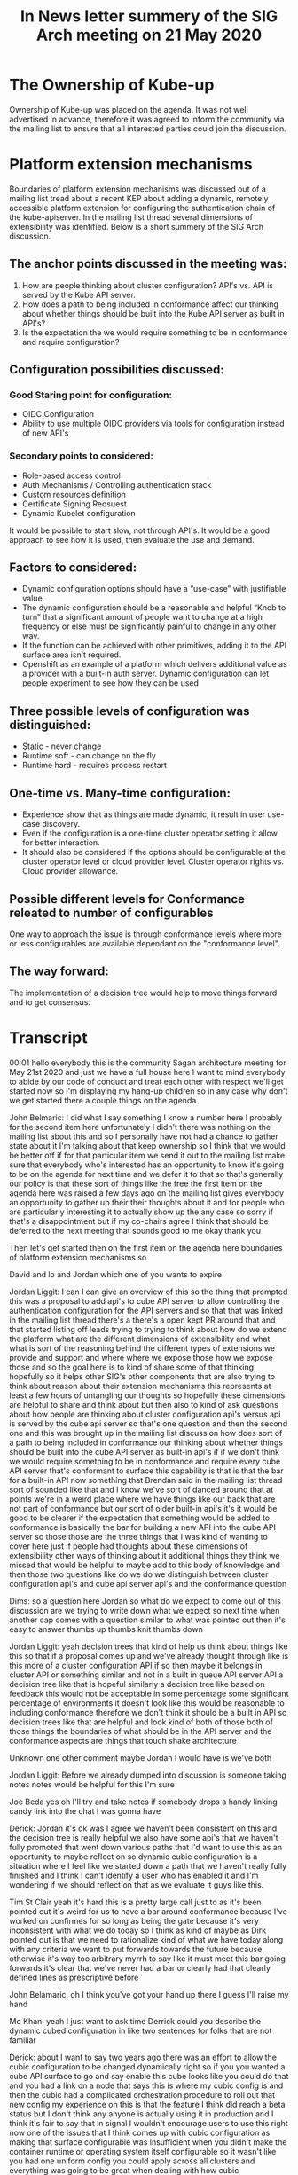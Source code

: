 #+Title:In  News letter summery of the SIG Arch meeting on 21 May 2020


* The Ownership of Kube-up
Ownership of Kube-up was placed on the agenda. It was not well advertised in advance, therefore it was agreed to inform the community via the mailing list to ensure that all interested parties could join the discussion.

* Platform extension mechanisms
Boundaries of platform extension mechanisms was discussed out of a mailing list tread about a recent KEP about adding a dynamic, remotely accessible platform extension for configuring the authentication chain of the kube-apiserver. In the mailing list thread several dimensions of extensibility was identified. Below is a short summery of the SIG Arch discussion.

** The anchor points discussed in the meeting was:
1. How are people thinking about cluster configuration? API's vs. API is served by the Kube API server.
2. How does a path to being included in conformance affect our thinking about whether things should be built into the Kube API server as built in API's?
3. Is the expectation the we would require something to be in conformance and require configuration?

** Configuration possibilities discussed:
*** Good Staring point for configuration:
- OIDC Configuration
- Ability to use multiple OIDC providers via tools for configuration instead of new API's
*** Secondary points to considered:
- Role-based access control
- Auth Mechanisms / Controlling authentication stack
- Custom resources definition
- Certificate Signing Reqsuest
- Dynamic Kubelet configuration
It would be possible to start slow, not through API's. It would be a good approach to see how it is used, then evaluate the use and demand.

** Factors to considered:
- Dynamic configuration options should have a “use-case” with justifiable value.
- The dynamic configuration should be a reasonable and helpful “Knob to turn” that a significant amount of people want to change at a high frequency or else must be significantly painful to change in any other way.
- If the function can be achieved with other primitives, adding it to the API surface area isn’t required.
- Openshift as an example of a platform which delivers additional value as a provider with a built-in auth server. Dynamic configuration can let people experiment to see how they can be used

** Three possible levels of configuration was distinguished:
- Static - never change
- Runtime soft - can change on the fly
- Runtime hard - requires process restart

** One-time vs. Many-time configuration:
- Experience show that as things are made dynamic, it result in user use-case discovery.
- Even if the configuration is a one-time cluster operator setting it allow for better interaction.
- It should also be considered if the options should be configurable at the cluster operator level or cloud provider level. Cluster operator rights vs. Cloud provider allowance.

** Possible different levels for Conformance releated to number of configurables
One way to approach the issue is through conformance levels where more or less configurables are available dependant on the "conformance level".

** The way forward:
The implementation of a decision tree would help to move things forward and to get consensus.





* Transcript
00:01
hello everybody this is the community
Sagan architecture meeting for May 21st
2020 and just we have a full house here
I want to mind everybody to abide by our
code of conduct and treat each other
with respect
we'll get started now so I'm displaying
my hang-up
children so in any case why don't we get
started there a couple things on the
agenda

John Belmaric:
I did what I say something I know a number here I probably for the second
item here unfortunately I didn't there was nothing on the mailing list about
this and so I personally have not had a chance to gather state about it I'm
talking about that keep ownership so I think that we would be better off if for
that particular item we send it out to the mailing list make sure that
everybody who's interested has an opportunity to know it's going to be on
the agenda for next time and we defer it to that so that's generally our policy
is that these sort of things like the free the first item on the agenda here
was raised a few days ago on the mailing list gives everybody an opportunity to
gather up their their thoughts about it and for people who are particularly
interesting it to actually show up the any case so sorry if that's a
disappointment but if my co-chairs agree I think that should be deferred to the
next meeting that sounds good to me okay thank you

Then let's get started then on the first item on the agenda here boundaries of platform extension mechanisms so

David and lo and Jordan which one of you
wants to expire

Jordan Liggit:
I can I can give an overview of this so the thing that prompted this was a
proposal to add api's to cube API server
to allow controlling the authentication
configuration for the API servers and so
that that was linked in the mailing list
thread there's a there's a open kept PR
around that and that started listing off
leads trying to trying to think about
how do we extend the platform what are
the different dimensions of
extensibility and what what is sort of
the reasoning behind the different types
of extensions we provide and support and
where where we expose those how we
expose those and so the goal here is to
kind of share some of that thinking
hopefully so it helps other SIG's other
components that are also trying to think
about reason about their extension
mechanisms this represents at least a
few hours of untangling our thoughts so
hopefully these dimensions are helpful
to share and think about but then also
to kind of ask questions about how
people are thinking about cluster
configuration api's versus api is served
by the cube api server so that's one
question and then the second one and
this was brought up in the mailing list
discussion how does sort of a path to
being included in conformance
our thinking about whether things should
be built into the cube API server as
built-in api's if if we don't think we
would require something to be in
conformance and require every
cube API server that's conformant to
surface this capability is that is that
the bar for a built-in API now something
that Brendan said in the mailing list
thread sort of sounded like that and I
know we've sort of danced around that at
points we're in a weird place where we
have things like our back that are not
part of conformance but our
sort of older built-in api's it's it
would be good to be clearer if
the expectation that something would be
added to conformance is basically the
bar for building a new API into the cube
API server so those those are the three
things that I was kind of wanting to
cover here just if people had thoughts
about these dimensions of extensibility
other ways of thinking about it
additional things they think we missed
that would be helpful to maybe add to
this body of knowledge and then those
two questions like do we do we
distinguish between cluster
configuration api's and cube api server
api's and the conformance question

Dims:
so a question here Jordan so what do we
expect to come out of this discussion
are we trying to write down what we
expect so next time when another cap
comes with a question similar to what
was pointed out then it's easy to answer
thumbs up thumbs knit thumbs down

Jordan Liggit:
yeah decision trees that kind of help us
think about things like this so that if
a proposal comes up and we've already
thought through like is this more of a
cluster configuration API if so then
maybe it belongs in cluster API or
something similar and not in a built in
queue API server API a decision tree
like that is hopeful similarly a
decision tree like based on feedback
this would not be acceptable in some
percentage some significant percentage
of environments it doesn't look like
this would be reasonable to including
conformance therefore we don't think it
should be a built in API so decision
trees like that are helpful and look
kind of both of those both of those
things the boundaries of what should be
in the API server and the conformance
aspects are things that touch shake
architecture 

Unknown
one other comment maybe
Jordan I would have is we've both

Jordan Liggit:
Before we already dumped into discussion is
someone taking notes notes would be
helpful for this I'm sure

Joe Beda
yes oh I'll try and take notes if
somebody drops a handy linking candy
link into the chat I was gonna have

Derick:
Jordan it's ok was I agree we haven't
been consistent on this and the decision
tree is really helpful we also have some
api's that we haven't fully promoted
that went down various paths that I'd
want to use this as an opportunity to
maybe reflect on so dynamic cubic
configuration is a situation where I
feel like we started down a path that we
haven't really fully finished and I
think I can't identify a user who has
enabled it and I'm wondering if we
should reflect on that as we evaluate it
guys like this.

Tim St Clair
yeah it's hard this is a pretty large
call just to as it's been pointed out
it's weird for us to have a bar around
conformance because I've worked on
confirmes for so long
as being the gate because it's very
inconsistent with what we do today so I
think as kind of maybe as Dirk pointed
out is that we need to rationalize kind
of what we have today along with any
criteria we want to put forwards towards
the future because otherwise it's way
too arbitrary myrrh to say like it must
meet this bar going forwards it's clear
that we've never had a bar or clearly
had that clearly defined lines as
prescriptive before

John Belamaric:
oh I think you've got your hand up there
I guess I'll raise my hand

Mo Khan:
yeah I just want to ask time Derrick
could you describe the dynamic cubed
configuration in like two sentences for
folks that are not familiar

Derick:
about I want
to say two years ago there was an effort
to allow the cubic configuration to be
changed dynamically right so if you you
wanted a cube API surface to go and say
enable this cube looks like you could do
that and you had a link on a node that
says this is where my cubic config is
and then the cubic had a complicated
orchestration procedure to roll out that
new config my experience on this is that
the feature I think did reach a beta
status but I don't think any anyone is
actually using it in production and I
think it's fair to say that in signal I
wouldn't encourage users to use this
right now one of the issues that I think
comes up with cubic configuration as
making that surface configurable was
insufficient when you didn't make the
container runtime or operating system
itself configurable so it wasn't like
you had one uniform config you could
apply across all clusters and everything
was going to be great
when dealing with how cubic
configuration was laid down so my
personal feeling was knowing what I know
now I would probably have cautioned us
against doing cubic config dynamically
but that I'm not sure if other
components to memory have explored
similar things but my experience right
now with cubic config was I think it was
a mistake maybe others in the sig feel
differently but I think that's my
personal feeling

John Belamaric:
all right I don't see a way to raise my
hand I'm a new client but I'll make its
comments and then it's 2-mile Claire and
daniel Smith so with respect to
conformance I think that's an
interesting idea
the Jordan raise but tiny I'm a little
bit leaning toward listen to me saying
that I'm not sure that that's the right
bar for whether something becomes the
core age I think that you know we live
efforts going on there to manage options
functions but level of granularity
meaning I don't want to create profiles
for every little feature that's possible
and I think that requires more thought I
think it's an interesting conversation
we should have probably but I'm not sure
it's the right time now the I think the
thing that specifically if we go back to
these these issues that they've been
raised of what are those dimensions of
accessibility and I think that a
critical aspect here to probably have
some sort of guidance for people on it's
around the frequency of changed things
that are only ever really set in the
beginning of the cluster in life or or
maybe you know change once or somebody
made a mistake although why they created
cluster it's not clear probably don't
deserve to be in the an API that can be
altered at runtime that that's
substantial this additional risk both
security-wise and operationally when
it's modify at one time like that so I
think that is a basic principle that I
makes a lot of sense to me I believe
next then we have to me all clear

Derick:
I had a few comments on the the
conformance conversation but if we're
moving on from that I don't want a
rathole on it so I can house

Daniel:
yeah I was also gonna say something about the
compartments like I I find it surprising
that people think it's okay to have GA
things that aren't somehow compartment
tested I actually didn't realize that
our doctor for this tested I think that
we should probably fix that

John Belamaric:
we are working on that issue is the in the
conformance program things that are not
mandatory for cluster operators that are
sort of always always on we don't
currently have a mechanism although
we've made progress towards it
it's slow-moving but we're making
progress towards having away such that
essentially we can say if you enable
this functionality then it must behave
in this way

Derick:
yeah I but I think
specifically for like our back
I think people depend on that in their
application like being the ability to
like set up roles and stuff and it
should be like in conformers it
shouldn't be an optional part of the
system

John Belamaric:
yeah I would just want to take
off on that right because there's Lee

Mo Khan:
isn't that part of conformance it's not
even on by default when so like it was
two different distinction

Derick:
yeah okay that's interesting

Clayton Coleman:
yeah and I was just
gonna like to add to Derrick's point on
cubed came together like really wanted a
hammer on the what we made dynamic was
not the right thing or the argument the
lesson there is what we made dynamic was
not the right thing which is when we had
very nearly scoped things we make
dynamic like compute and services and
all of that like we designed to have a
dynamic system where as they can take
through the cubelet we didn't make such
a distinction I think that's like the
the salient lesson
whatever extension point exists has to
have a really clear use case that has
value for a set of scenarios and has to
have justify its value just doing
dynamic config of a component I don't
think is sufficient like we've never
made the scheduler config generic and I
would certainly caution against for
instance if the schedule and this looked
totally hypothetical but like if the
scheduler wanted to change priorities
and make that dynamic there's lots of
people who the scheduler is inadequate
we have a lot of flexibility in the code
but if we were to go do a dynamic
scheduling policy that changed how
politics schedule but hey that really
needs to be a coherent design feature I
feel like that is a minimum bar for any
of the config that we do is it has to be
a reasonable knob that sufficient number
of people want to change it in dynamic
and high frequency rate that it
justifies this existence or it is so
painful to do it otherwise that it
absolutely must have a dynamic configure
and there was an example of this like
wide web hook we wanted the platform to
be extensible not everyone is ever going
to deploy a web Punk
but the alternative was is in Jordan's
decision tree putting code into cube API
server and that was really just too
painful

Tim St Clair:
um I think I'm next cuz I've
been Kim attract green mister all
cleared he can lower your hand I think
that all otherwise so I've been around
and both producer-consumer for dynamic
could the config on the cluster and
lifecycle side and although the
implementation was not actually what
exactly what we wanted and I think there
was boundary lines that were crossed as
Clayton pointed out there is definitely
demand from the wild to be able to
modify certain sets of configurations
there should be like a classification
like there's static configurations
things that you shouldn't change it
can't change then there are there are
things that are potentially runtime
configurations where you can actually
modify them either on the fly and then
there's like a partial runtime
configuration which cause a process to
restart that's said like we've never had
that delineation clearly demarcated
inside of how we do things we never had
dynamic configuration plumbed through
the whole system
it's very ad hoc today the promise of a
grand unified field theory of component
config is what Lucas always we've always
talked about and wished we had from the
cluster of life cycle perspective
because we treat config in the same way
we never got there was never really
funded from a community perspective
we've kind of as as Derek pointed out
it's like it's got to a certain point
then just kind of stopped and not been
revisited that said there is demand
there exists precedent all over the
codebase there's stuff in the component
config in the proxy there's this weird
mecca nation that actually exists inside
the scheduler which causes a hard
restart on the config for weights and
balances so it's just inconsistent I
think the demand is there the need is
there I think the enumeration has not
been clean the defined and the
boundaries have been clearly defined
you

Chatter:
who's next, lost track, John you're muted
what did you go next Joe I think I think
it was low I don't know if Lodge I don't
know why after you

Joe Beda:
the one time versus
many times config I think this is
something that is I mean there are
definitely things like you know
extending the API server in other ways
like webhooks where where these things
are not changing often and I think we
see that there's a chicken and egg thing
where as we make things dynamic people
use them more and they find more usages
for them and I think one of the signs
for me like in this particular example
is that we see people hacking around to
introduce new auth mechanisms because
it's so difficult to install at the API
server level and so one example is like
you look at rancher and they have
essentially a way that they're abusing
service account jobs to provide user
accounts in the system because it's so
difficult to actually apply this stuff
in a consistent way across all the
different distributions in ways that
people have to manage this and so I
think in this particular case that's
that's an example there and then the
other point I want to make is that you
know for a long time now we've been
taking the control plane by being a
fixed idea to being something that is
really sort of more Fuzzle e defined
like is a webhook part of our control
plane are not part of our control plane
and we're doing this more and more and
more and so is it isn't it what's that
oh I didn't (yes well yes well books are
part of our control climate) right but
the thing is is that you start you know
between a web hook and a controller and
CR DS the the the delineation between
what is control plane and not control
plane is really becoming a fuzzy thing
(the users that it's part of the control plane)
what time tag
(if part of your controller you can break your users that
are just part of the control plane)
what do you mean by break users
(right like if you're sending a request an API request
and API server gives you back to 500 and
the result is some component that's not
API server like some default is
somewhere else like whatever caused that
failure as part of the control plane
that's how that's my mental rule)
okay and I would actually say from the users
point of view core functionality is part
of it and like you know let's take a
look at sort of the the ingress v2
gateway stuff that's going on right it's
more likely that we're gonna take stuff
that's built into the control plane now
and actually move that out and to be a
CR D type of thing that sits on the
outside so we're gonna have fundamental
functionality that is layered on from
the outside using crts and so yeah I
mean I think we can look at the control
plane from sort of the strict like are
we returning five hundreds but then we
can also look at the control plane in
terms of core functionality and we're
moving more and more to that stuff to
run on cluster being dynamically
configured and and so I don't think that
there's a clean line here so I'll let it
go

John Belamaric:
sure why don't we go to mo now

Mo Khan:
I'm fully trying to remember the under
dynamic cubelet thing when I was so I
was just kind of googling it while we
talked so I could try like I'd known
about this feature I mean to me a
problem that I'm kind of observing from
what folks have just said is that it was
done sort of wholesale right like
there's a blob and as they're pointed
out it it was it was incomplete because
you can control the OS right so I would
not for example propose like dynamic API
server config in one giant blob either
right that's why they kept that I wrote
was much more targeted at a particular
thing right authentication right and
from a technical implementation that's
very straight forward right it's very
much a decision of do we want to do this
not how do we do this the other bit I
wanted to sort of point out is something
Brendan Byrne said in the thread and
Nicky's on the call but I did find it
interesting though is that you know as
time goes on if the canonical way of
that many folks consume cube is through
hosted providers it becomes harder
these distinctions of like I only do
this less often or I only do this
sometimes because if the answer becomes
I can never do this because I'm never
present at that layer well it doesn't
matter that I only want to do it once
you made my one go to zero and I'm an
Aggie

John Belamaric:
well just make a comment and then
speak maybe it would be next
the in the hosting provider situation
the the hosting provider is taking on a
lot of the management or operational
burden and so for them to have the I
don't think that whether it's available
via rest or whether it's available via
files or Steeleye flags is really
pertinent there because the Ostra
provider to make those all those options
available if they choose to any one of
those options

Derick:
you're effectively asking
everyone to reinvent the wheel over and
over and then they'll be in terms of how
you apply that right it'll be very
specific

John Belamaric:
I think I'm sure it sure but I think that mean if if we're
talking about functionality that's sort
of at the cluster operator level then
the ability for managing that and the
responsibilities of that is going to be
with that cloud provider look them up
the cloud provider to kind of thread
that weird line between what they give
to it because where's your monthly go
Wow but you know the the additional risk
associated with exposure of you know
it's a good point I've taken enough time
out of turn so eyelids

Derick:
if I can make a comment like the whole
500 and like hook 500 great guys over a
whole lot acacia never can do it every
request

Mo Khan:
the way I guarantee that you
will never stop something that was
dynamically configurable unless
everything before so in this this thing
with this thing we saw the smaller
surface of breaking your API server.

Derick:
I don't follow how that's possible 

Mo Khan:
I'll do local static config is always
considered first right so if you do it
that way you guarantee that the only
time you ask the remote config is after
all the local configure says I don't
know what this request is for right so
by definition if you were getting a 500
is because everything local says I don't
know what's going on and then the remote
thing says I also don't know what's
going on and no matter what your request
was gonna get denied

Derick
I see, okay Steve

Steve Harris:
thanks I'm gonna add on to where I think
Moe was going with this John a few
minutes ago you said you mentioned about
hosting providers taking on burden and
in this case as a customer I look at
more like what are my rights as a user
are there certain things that if a maybe
this gets into conformance but if a
hosting provider says they're offering
kubernetes to me I would like there to
be certain capabilities that I know are
available to me as a consumer that
they're not gonna cut me off from and I
still like because I've been cut off
from being able to integrate my own
authentication system all over the place
I know exactly how it works and yet I'm
not allowed to do it in too many times
because I either opted to take on the
burden of operating the cluster entirely
myself or
I'm told that as a customer I don't have
that right because I can do something I
don't know dangerous or something so I
see some of this stuff is not just the
dimension of how dynamic it needs to be
but really who has the right to
determine what is available to the
cluster operator and maybe as I saw a
point made of very early on maybe this
belongs in the cluster API if we could
compel hosted offerings to actually on
or something like that so maybe it is
something that is only important when
the cluster is first created against
this question of should I be guaranteed
that I'm allowed to configure this as a
customer

Derick:
if it's not I'll just come
that's not informants it would be

John Belamaric:
that is exactly the purpose of conformance is
to provide a guaranteed set of
functionality for end-users so they can
know their workloads work consistently
across those environments so I think
that that's a great point it really
comes into play when we decide whether
this cosmetic performance which matches
all the way up to join its point of
shouldn't that be a consideration
early on in whether it becomes a built
in API or not which I think we've
discussed a little bit but conclusion
I'm Jordan next and then Tim

Tim Liggit:
gathering a few thoughts so back to Tim
st. Clair's coming about component
configuration I am in favor of
describing configuration in structured
ways I think that has a lot of benefits
it lets the example of if this was to be
surfaced and controllable via a custom
resource a natural way to describe that
would be to have that custom resource
include the config snippet that would be
given to the API server
I think describing that in a structured
way is a positive thing to do and making
it simple to have a consistent way to
make it available via a REST API if
desired that that seems to me to be a
natural mapping if this is a cluster
operator one and two explosives as a
REST API to Steve's point I don't think
controlling the authentication stack is
fundamental to using a criminai T's API
I think being given a community's API
surface that you can create custom
resources against and create pods and
interrogate kindig Maps and like those
things make sense to me as being
fundamental to the API and that's why
those are the things that we have
informants I can certainly see use cases
for adding in a custom authentication
stack but I don't think that's
fundamental to being able to use the API

Steve Harris:
I think it's a bad word with use I think
of it as operator in other words it is
true that a user who you've blessed to
do things like create config Maps
they'll be perfectly happy with a system
like that but your organization might
not even allow you to roll it out to
users like that if certain other
authentication things can't be put in
place so my hands on


Derick:
so I'll start I have to two points I am
sitting in the chat and mostly agreeing
with what Joe is saying I don't have a
strong feeling whether a provider
specific API for twiddling knobs or a
common policy for twiddling knobs or
comment API rather but I do think it's
important that providers be able to say
which knobs they're ok with you
twiddling or not if we want to do
dynamic configuration of things like
flags that's totally cool but I think
providers need to be able to say like I
can't support it if you twiddle display
and to to the question about rights I
think the default position for
everything that's not otherwise
specified is it's up to the provider to
decide if you're allowed to twiddle it
or not the providers are offering you
different you know benefits for using
them some some are supports in SaaS some
are low costs some are SR ease whatever
the trade-offs you're getting from your
provider if you don't like the knobs
that they're allowing you to twiddle
either vote with your wallet or Lobby
them to change it and the exception case
there should always be if we as a
community decide it's really important
for somebody to be able to configure
something like authentication and we add
an extensible API for it like web hooks
and CR DS then cool that thing was part
of conformance and providers will have
to think that's how you can lobby the
providers to the question at hand I
actually have no strong opinion I don't
see why it's a bad idea
I'm not an auth person if we think it's
this is a common enough thing and
frankly I've heard it many times
then we should support it dynamically
and that becomes something that conforms
should cover in my opinion
I'm done thing

Daniel Smith:
I just want to say something I'm slowly
putting back in to catch all this stuff
we went through four other extensibility
features like books and CDs and we felt
it was pretty important at the time to
get those conformance tested and
basically mandate them everywhere under
the theory that an extensibility feature
isn't really useful unless you can you
can use it anywhere right like the idea
is like the whole promise of kubernetes
is working with portability right but as
your workload starts to include parts
and aspects of the control plane you
need to take those with you to write
your application isn't really portable
if it depends on the C or D and you
can't take that C or D somewhere else
with you so if the argument is that this
is a an extensibility feature for users
and users will rely on being able to
take their identity system around with
them like this then it really ought to
be conformance tested right and mandated
but if it's not that sort of
extensibility feature then maybe it
doesn't need to be dynamic either that's
that's how I think about it

Joe Beda:
so just a some of the stuff I was saying in
the chat I think you know having the
capability versus having the pot you
know allowing that as two separate
things having a standard API for how you
do that makes it easier for end users
and consumers to say I want you to
enable ah X right versus saying I want
you to enable me to do this flag doing
it and you have to plummet through sort
of like some other type of system to be
able to do that so I think it really
creates a clear way for consumers to ask
for that capability now with respect to
conformance you know I've said for a
long time but I haven't put the work in
to try and make it happen so take that
for what it is we should have probably
different buckets of conformance with
logos and levels to go with it and so
then like you know I want like you know
you know cluster control level three
means okay you get to control this
particular I think there's stuff that
can be done there I don't think that
conformance necessarily needs to be an
all-or-nothing type of thing in terms of
like allowing this and actually like
like one of the scenarios that I'm
looking at here is that you look at
something like open shift and it has a
built-in olaf server that's integrated
into it that allows you to do something
like deploy a dashboard that allows
end-users to be able to log into the
dashboard and then further authenticate
to the api server in a unified way
that's a huge benefit to end-users and
right now that's tied to the
capabilities that are delivered from the
underlying provider you know providing
the mechanisms for people to start
exploring what it means to be able to
play with different auth systems in the
way that they can integrate this in
automated ways whether that be a
dashboard or whether it be other tools
that are actually automating across
multiple clusters coming from different
vendors that's a huge value plus to
end-users to be able to actually have a
consistent tool story including
authorization that they're using across
all of their clusters and for me that's
the real end user benefit that we're
driving here


you
Jordan Moe I thought Clayton has his
hand up last

Jordan Liggit:
okay so there there are some aspects of
what is proposed that I like like the
ability to address multiple oh I deceive
writers that's something that has been
asked for for a while in different
contexts I think starting slow and
adding support extending the current
support for a single YDC provider that's
configured when the cube API server
starts extending that to support
multiple would give people who are
configuring a cube API server tools that
would let them support this it wouldn't
require it it wouldn't add a built-in
API it wouldn't raise the questions
about conformance and all of that but it
would it would add tools to allow this
then allowing providers to expose that
via C or D or via cluster api or via
different mechanisms you know checkbox
in there in their web console that lets
people spend up a cluster however they
want to expose it that to me is the next
step that says like are people demanding
this if there's demand then there's a
clearer way than the API server to
provide it
I would rather see us start there
instead of starting at this is a new
built-in API to me this API does not
seem like something that keep API but
server should be serving it seems like
cluster api or cluster configuration so
yeah to Tim's question which Tim Tim
David is not in favor of that I am not
in favor of it might might

John Belamaric:
yeah actually but I can make a comment about about
that in particular I mean I think that
second architecture isn't really an
escalation point for overriding TLS of
states when they've made a decision and
what we can talk about here are the kind
of meta points that they come up around
like architectural II do we want
principles around this and around how we
decide whether some things available as
a runtime API versus if a you know a
flags or a or a file and I think we can
you can have that discussion here but
you know that the TLS of that sitting
really it are ultimately once you make
the decision in this particular case
then I don't know that it's appropriate
necessarily from seeking architecture to
somehow write them or even have
athlete's 42 so then that's for me
that's the context to this conversation
I'll say that is that this is about the
architectural principles as opposed to
this specific case now I'm following on
that I believe we get heavy hands this
is clean extra videos 

Jordan Liggit:
I just before we
move on I didn't want to say like I when
I was reviewing the cap I was trying
very hard to understand like specific
requests and specific gaps in the
current extension mechanisms the API
server supports and right now supporting
only a single oh I deceive a writer
seems to me like a gap that we could fix
without Radek
altering the exposure of the current
configuration that would allow
addressing the biggest requests that
I've seen and we're linked from the cab
so my goal is not to just say no
everything's perfect we're not going to
touch anything it's to identify what can
we change what can we add what 26 to
unblock specific high-value mixed cases

Mo Khan:
no I guess so on the whole like having
multiple ITC providers right like the
the part that's concerning there is
right like we're gonna well do work in
treat which is fine we always have to do
stuff in there edge but then we'll have
to do work out a treat that's also fine
maybe one time kind of work right but
the part that's a really hard sell is
we're gonna then ask every single
provider to go wire this stuff up right
and like wiring stuff to the API server
is like the most painful thing to work
right when I'm kind of rationalize is if
you just left it off by default and then
let a provider pass a flag got you turn
it on if they care like what is the harm
it gives you all and like me that's what
they are but 

Jordan Liggit:
the bar is not that it's
harder to extend them to build in as a
consu mer built in is always easier
that's how we ended up with six cloud
provider or libraries built it 

Mo Khan: 
this is not about the consumer right if the
consumer gets a REST API I think they'll
be happy right
I'm sorry R cube rest api probably it's
a vaguely consistent cube rest api
across provider is probably what a
consumer would be happy with it's the i
think the hard sell is gonna be is
you're going to ask every single
provider to go do work right and and i
don't think that the top request is i
want to have multiple IDs you can have
it's a pop request is i just want to
configure one dynamic league on lucky KS
like that's actually the top request so
I think we're again we're actually try
to blow on time here and we're starting
to drilling to really a discussion that
that is between the on sing-off and
maybe she sings as opposed to a policy
discussion around like what are the
principles behind are extensible
functions 

John Belamaric:
so I hear you that year you know you're
concerned that it you know it creates
additional work and like given the
interest of time some of other people
that want to talk I think that
discussion probably needs to be
revisited and sit out there treatment
grants I don't know exactly where or
continued on BLS you know unless but uh
let's let the next dump I think was
Clayton was not just yeah 

Clayton Coleman:
 I wanted to drill on the meta point the Jordan
brought up which is into Jose as well
like it's the only way that you could
accomplish something that is fairly
reasonable and by fairly reasonable we
actually need a bar for what that is is
to put code into cube API server were
probably not done in terms of adding
mechanisms but I would probably say I
wouldn't I wouldn't feel like the first
place that we would start a mechanism is
allowing the using a lower-level
primitive to accomplish that in the
short run so like like in just in this
example like it should be possible to do
server integrations that let you do a
loss integration cleanly or IDC
integration cleanly but if you can use a
lower level primitive I think that's
where we should start and the bar like
when we think about what we define as a
bar like we should figure out a way to
capture this into the bar is not that it
could be useful or that it is useful or
that some people might want it but the
bar is probably it is so overwhelmingly
obvious to it to a chunk a significant
chunk and I'm using vague words here
because I don't know what that is of the
community that is obviously something we
should take on and over time and like
this project we dropped that Bart like
that bar has gotten higher and higher
like you have to do a lot to move the
needle and we still have a lot of other
things that we're trying to work but if
you can't do it at all I think that's
the easiest one for like as Jordan was
saying in the specific case you can't do
it at all we should unblock it but we
don't have to unblock it by adding new
surface area or extensive surface area
for it

John Belamaric:
so if I could really explain what you're
saying is essentially that if the
function can be achieved in other ways
with existing primitives from proxy or
other things we do then
adding it to the certain area even if it
that's more painful 

Clayton Coleman:
so a really concrete
example we have a mission webhooks they
don't solve every problem there's things
that people do to fork the API server to
accomplish that running custom code
there's a bar where you cross the line
from running custom code in a cube api
server to something like an admission
web hook there's a middle ground which
is the lower level primitive we should
make sure we have those as necessary to
accomplish these but I think the bar
between that in the next higher level is
growing over time of this project it
should be possible it's just we don't
have to make it easy 

Mo Khan:
Clayton as a related point did you want to discuss
what you had brought up I think maybe to
say gods ago maybe even before that that
we never addressed the surface area of
cube that crosses the boundary between
workloads and infrastructure oh yeah
that's like 30 minutes discussion we
probably ran out but it was just a very
brief like that when we were trying to
come up with a framing for this one of
them was we have we started by being
very workloads specific and we left the
door open that we could be a meta meta
provider and you can install these api's
and Brendan for us just to put a bunch
of code in and we all hated him and then
we did it it turned out to be good but
like extending the API servers adding a
really setting webhooks we did that to
specifically
grow the ecosystem for the end app but
there are a lot of people who found
value in the meta of the loopback for
managing the platform itself or you know
injecting things that make the platform
more powerful for all the components we
never really define what the difference
between how much time we spend on
managing the platform except this config
or is basic primitives and how much you
had workloads we have to gap between
though we've never unified them

Joe Beda:
one thing I'm still struggling
with is you know we have a
fairly extensive set of api's around
essentially managing and improving
certificates the csr stuff and
practically there's no reason for that
stuff to be built in and with an
extension point that we're talking about
here you could actually layer that on
top of this and so in my mind the you
know a good test of extension
capabilities is if you can actually find
more universal truths that are lower
level than the stuff that you had to
hack in there I've always been very very
uncomfortable with the the CSR stuff and
so talking about the cubelets actually
you know I see Dan I see Daniels down
there talking about the cubelets using
the CSR stuff there is no reason why
that couldn't have been built on the
outside and actually built into some of
the cluster API cube admin stuff in fact
we actually did some stuff as part of
that for cube admin that was some of the
proto work for the CSRs there was
there's absolutely no reason that that
has to be built in and so I think this
is you know a similar thing where you
know we could take the csr stuff
actually layer it on with extension
mechanisms using the multi provider type
of point of view to be able to do it and
I think and I think that sort of
universal truth and discovery and those
sort of lower-level systems for me is a
good litmus test of the types of things
that we should be driving towards

Jordan Liggit:
just just to Joe's point a couple notes
there when cubelet bootstrapping and
CSRs were added custom resources did not
exist cube Adam did not exist cluster
API did not exist so if those things did
exist
Kiba admin get exhausting one three
really the the bootstrap tokens actually
predated any automatic see us our stuff
that we had a freaky diamond interesting
and
exact based client authentication did
not exist so the ability to give a
qiblah to keep config and it stay like
I'm gonna make an API call go get the
cred and like be able to get it what
deal whatever mechanism you wanted none
of they're all one of those things did
not exist if they had it is likely that
the csr and people had bootstrapping
stuff would look different and and would
have been built on top or as an
extension 

Joe Beda
yeah but we've been continued
to sort of add more features and expand
the footprint of the csr stuff beyond
just service accounts and just couplets

Jordan Liggit:
I wouldn't say we're expanding it I
would say we are actually like
documenting and clarifying what it
currently is and what promises and
guarantees it has so again my
perspective on the dynamic gothis stuff
is that we should unblock gaps that
exist in my mind that is the OIG support
like we should go slow and not add build
an address and then we should see how
people use the multi OID seeking
building or the custom mechanisms and
reevaluate
whether this very widely enough when
there's demand and the controls that can
be placed surrounded are sufficient to
build it into the qadi servitor I'm not
in favor of that but if further evidence
and the rest of the project
besides this is the direction I'd be
willing to hear that but I wouldn't
start there.

John Belamaric:
I mean damn you's a sexy little stand-up
and we're pretty much out of time
yeah I just know what we need to do next

Dims:
he pees willing to write some of this up
but I think we need to work on some
decision tree that Jordan mentioned
right at the beginning

Tim St Clair
just to be clear that decision tree is
really hard as I mentioned earlier given
the history around so it's gonna be a
little bit of a what would we like
versus what have we done in the past and
where we are yes waiter me one reader
you made up yeah 

John Belamaric:
yeah obviously we can
only affect the future not the best so
let's let's look at the decision tree
for what we think if the right principle
is moving forward and that's that's the
best we can do you okay well thank you everybody
obviously the baking agenda I think that
hippy has volunteered to write this up
the notes and try to summarize and send
it out to the mailing list so please
look forward to that and reply and you
know clarify whether it's accurate or
not if probably easiest if you put that
in a Google Doc and then people can
comment on it as opposed to having that
mailing thread if that's acceptable to
everybody thank you very much everybody
interesting discussion and we will talk
to you all soon and you guys by

